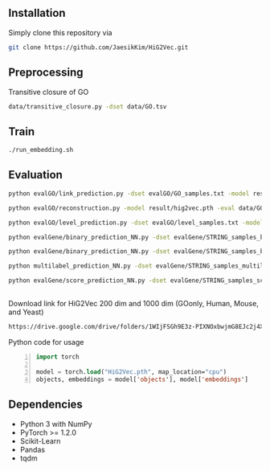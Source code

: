 # HiG2Vec

** Installation
Simply clone this repository via

#+BEGIN_SRC sh
git clone https://github.com/JaesikKim/HiG2Vec.git
#+END_SRC

** Preprocessing
Transitive closure of GO
#+BEGIN_SRC sh
data/transitive_closure.py -dset data/GO.tsv
#+END_SRC

** Train
#+BEGIN_SRC sh
./run_embedding.sh
#+END_SRC

** Evaluation
#+BEGIN_SRC sh
python evalGO/link_prediction.py -dset evalGO/GO_samples.txt -model result/hig2vec.pth -distfn poincare
#+END_SRC

#+BEGIN_SRC sh
python evalGO/reconstruction.py -model result/hig2vec.pth -eval data/GO_closure.tsv -distfn poincare
#+END_SRC

#+BEGIN_SRC sh
python evalGO/level_prediction.py -dset evalGO/level_samples.txt -model result/hig2vec.pth -fout evalGO/level_output.txt 
#+END_SRC

#+BEGIN_SRC sh
python evalGene/binary_prediction_NN.py -dset evalGene/STRING_samples_binary.csv -model result/hig2vec.pth -fout evalGene/binary_output.txt
#+END_SRC

#+BEGIN_SRC sh
python evalGene/binary_prediction_NN.py -dset evalGene/STRING_samples_binary.csv -model result/hig2vec.pth -fout evalGene/binary_output.txt
#+END_SRC

#+BEGIN_SRC sh
python multilabel_prediction_NN.py -dset evalGene/STRING_samples_multilabel.csv -model result/hig2vec.pth
#+END_SRC

#+BEGIN_SRC sh
python evalGene/score_prediction_NN.py -dset evalGene/STRING_samples_score.csv -model result/hig2vec.pth -fout evalGene/score_output.txt
#+END_SRC

** 
Download link for HiG2Vec 200 dim and 1000 dim (GOonly, Human, Mouse, and Yeast)
#+BEGIN_SRC org
https://drive.google.com/drive/folders/1WIjFSGh9E3z-PIXNOxbwjmG8EJc2j4XT?usp=sharing
#+END_SRC

Python code for usage
#+BEGIN_SRC emacs-lisp -n
import torch

model = torch.load("HiG2Vec.pth", map_location="cpu")
objects, embeddings = model['objects'], model['embeddings']
#+END_SRC

** Dependencies
- Python 3 with NumPy
- PyTorch >= 1.2.0
- Scikit-Learn
- Pandas
- tqdm
